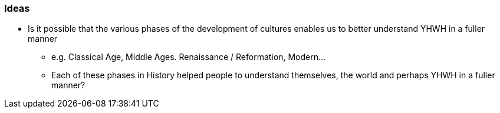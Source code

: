 === Ideas

* Is it possible that the various phases of the development of cultures enables us to better understand YHWH in a fuller manner
** e.g. Classical Age, Middle Ages. Renaissance / Reformation, Modern...
** Each of these phases in History helped people to understand themselves, the world and perhaps YHWH in a fuller manner?
